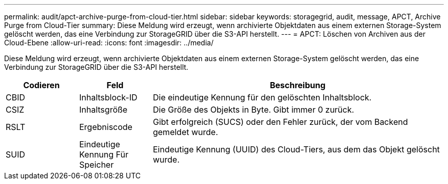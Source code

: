 ---
permalink: audit/apct-archive-purge-from-cloud-tier.html 
sidebar: sidebar 
keywords: storagegrid, audit, message, APCT, Archive Purge from Cloud-Tier 
summary: Diese Meldung wird erzeugt, wenn archivierte Objektdaten aus einem externen Storage-System gelöscht werden, das eine Verbindung zur StorageGRID über die S3-API herstellt. 
---
= APCT: Löschen von Archiven aus der Cloud-Ebene
:allow-uri-read: 
:icons: font
:imagesdir: ../media/


[role="lead"]
Diese Meldung wird erzeugt, wenn archivierte Objektdaten aus einem externen Storage-System gelöscht werden, das eine Verbindung zur StorageGRID über die S3-API herstellt.

[cols="1a,1a,4a"]
|===
| Codieren | Feld | Beschreibung 


 a| 
CBID
 a| 
Inhaltsblock-ID
 a| 
Die eindeutige Kennung für den gelöschten Inhaltsblock.



 a| 
CSIZ
 a| 
Inhaltsgröße
 a| 
Die Größe des Objekts in Byte. Gibt immer 0 zurück.



 a| 
RSLT
 a| 
Ergebniscode
 a| 
Gibt erfolgreich (SUCS) oder den Fehler zurück, der vom Backend gemeldet wurde.



 a| 
SUID
 a| 
Eindeutige Kennung Für Speicher
 a| 
Eindeutige Kennung (UUID) des Cloud-Tiers, aus dem das Objekt gelöscht wurde.

|===